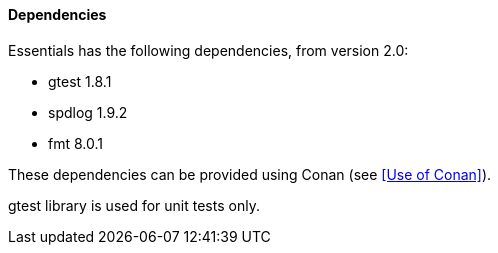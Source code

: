==== Dependencies

Essentials has the following dependencies, from version 2.0:

* gtest 1.8.1
* spdlog 1.9.2
* fmt 8.0.1

These dependencies can be provided using Conan (see <<Use of Conan>>).

gtest library is used for unit tests only.
